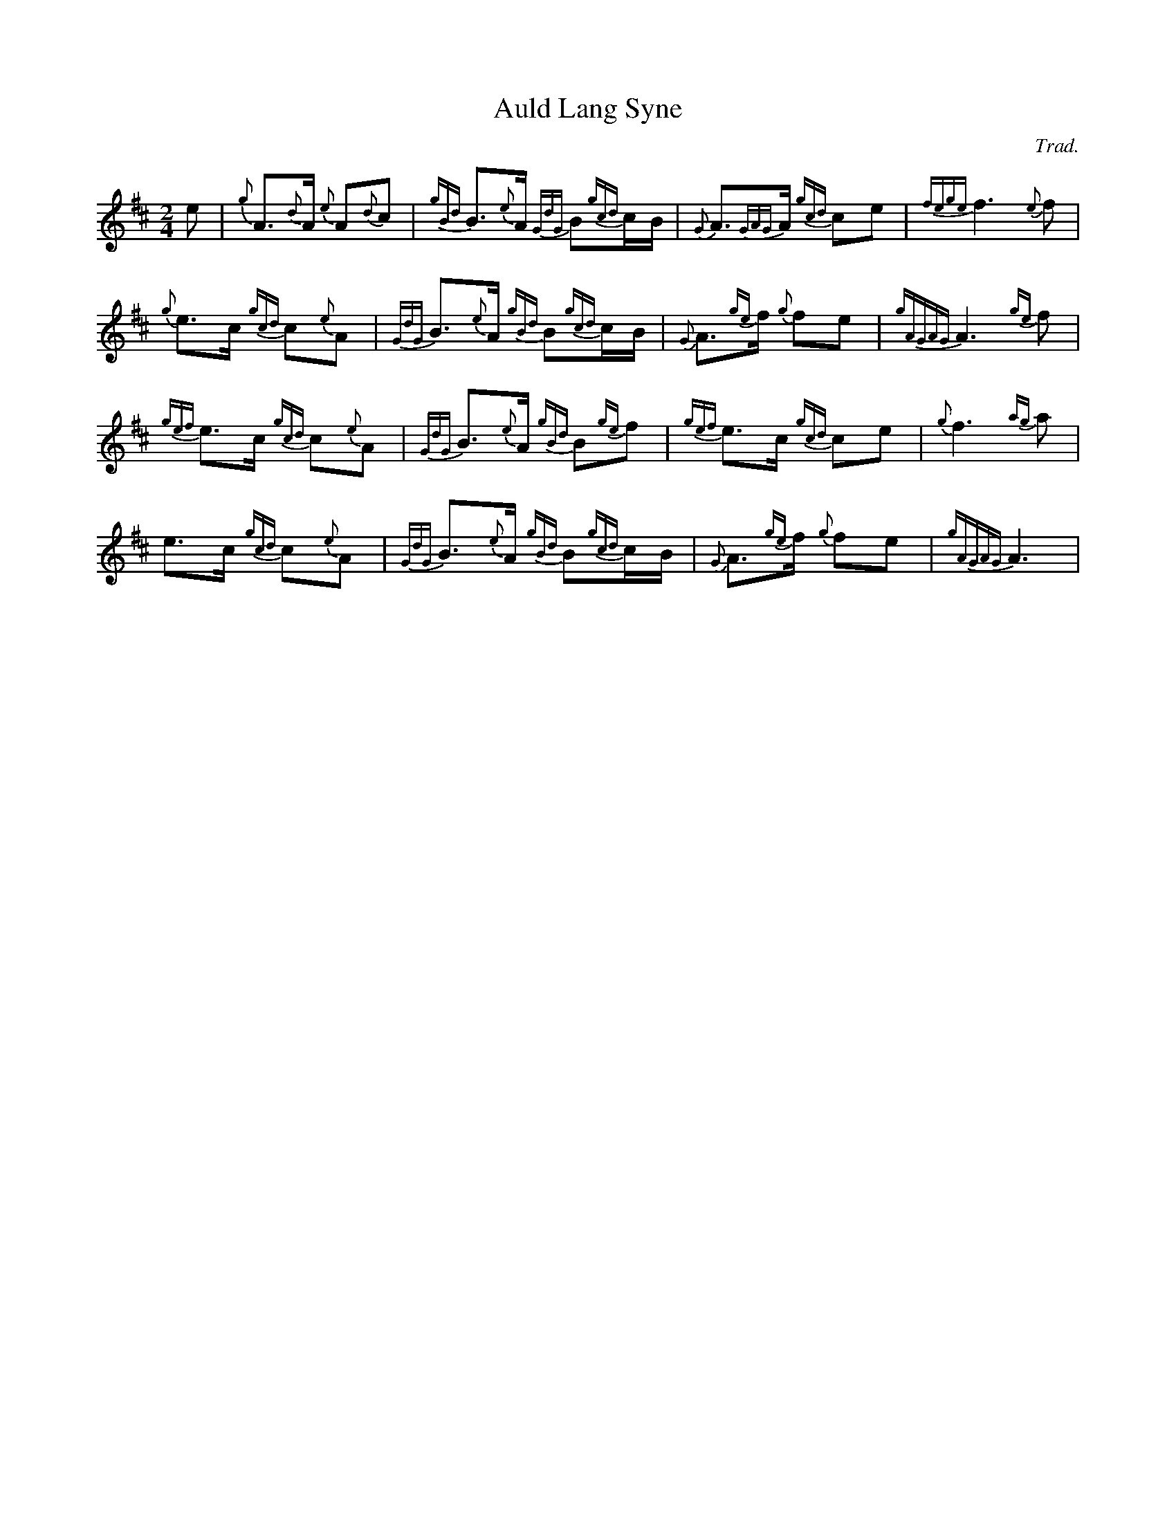 %abc-2.2
I:abc-include style.abh
%%landscape 0

X:1
T:Auld Lang Syne
C:Trad.
R:Air
M:2/4
L:1/8
K:D
e | {g}A>{d}A {e}A{d}c | {gBd}B>{e}A {GdG}B{gcd}c/B/ | {G}A>{GAG}A {gcd}ce | {fege}f3 {e}f |
{g}e>c {gcd}c{e}A | {GdG}B>{e}A {gBd}B{gcd}c/B/ | {G}A>{ge}f {g}fe | {gAGAG}A3 {ge}f |
{gef}e>c {gcd}c{e}A | {GdG}B>{e}A {gBd}B{ge}f | {gef}e>c {gcd}ce | {g}f3 {ag}a |
e>c {gcd}c{e}A | {GdG}B>{e}A {gBd}B{gcd}c/B/ | {G}A>{ge}f {g}fe | {gAGAG}A3 |
